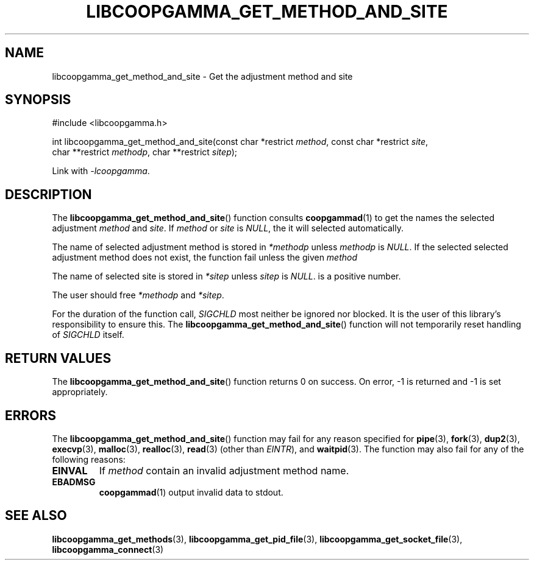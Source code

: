 .TH LIBCOOPGAMMA_GET_METHOD_AND_SITE 3 LIBCOOPGAMMA
.SH "NAME"
libcoopgamma_get_method_and_site - Get the adjustment method and site
.SH "SYNOPSIS"
.nf
#include <libcoopgamma.h>

int libcoopgamma_get_method_and_site(const char *restrict \fImethod\fP, const char *restrict \fIsite\fP,
                                     char **restrict \fImethodp\fP, char **restrict \fIsitep\fP);
.fi
.P
Link with
.IR -lcoopgamma .
.SH "DESCRIPTION"
The
.BR libcoopgamma_get_method_and_site ()
function consults
.BR coopgammad (1)
to get the names the selected adjustment
.I method
and
.IR site .
If
.I method
or
.I site
is
.IR NULL ,
the it will selected automatically.
.P
The name of selected adjustment method is
stored in
.I *methodp
unless
.I methodp
is
.IR NULL .
If the selected selected adjustment method does
not exist, the function fail unless the given
.I method
.P
The name of selected site is stored in
.I *sitep
unless
.I sitep
is
.IR NULL .
is a positive number.
.P
The user should free
.I *methodp
and
.IR *sitep .
.P
For the duration of the function call,
.I SIGCHLD
most neither be ignored nor blocked. It is the
user of this library's responsibility to ensure
this. The
.BR libcoopgamma_get_method_and_site ()
function will not temporarily reset handling of
.I SIGCHLD
itself.
.SH "RETURN VALUES"
The
.BR libcoopgamma_get_method_and_site ()
function returns 0 on success. On error, -1
is returned and -1 is set appropriately.
.SH "ERRORS"
The
.BR libcoopgamma_get_method_and_site ()
function may fail for any reason specified for
.BR pipe (3),
.BR fork (3),
.BR dup2 (3),
.BR execvp (3),
.BR malloc (3),
.BR realloc (3),
.BR read (3)
(other than
.IR EINTR ),
and
.BR waitpid (3).
The function may also fail for any of the
following reasons:
.TP
.B EINVAL
If
.I method
contain an invalid adjustment method name.
.TP
.B EBADMSG
.BR coopgammad (1)
output invalid data to stdout.
.SH "SEE ALSO"
.BR libcoopgamma_get_methods (3),
.BR libcoopgamma_get_pid_file (3),
.BR libcoopgamma_get_socket_file (3),
.BR libcoopgamma_connect (3)
